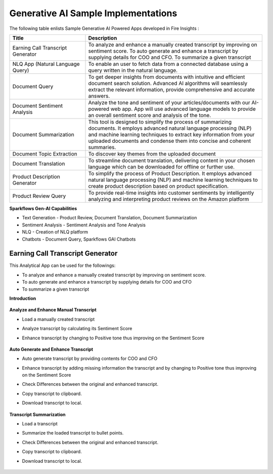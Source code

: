 Generative AI Sample Implementations
=======

The following table enlists Sample Generative AI Powered Apps developed in Fire Insights :

.. list-table:: 
   :widths: 30 70
   :header-rows: 1

   * - Title
     - Description
   * - Earning Call Transcript Generator
     - To analyze and enhance a manually created transcript by improving on sentiment score. To auto generate and enhance a transcript by supplying details for COO and CFO. To summarize a given transcript

   * - NLQ App (Natural Language Query)
     - To enable an user to fetch data from a connected database using a query written in the natural language.

   * - Document Query
     - To get deeper insights from documents with intuitive and efficient document search solution. Advanced AI algorithms will seamlessly extract the relevant information, provide comprehensive and accurate answers.

   * - Document Sentiment Analysis
     - Analyze the tone and sentiment of your articles/documents with our AI-powered web app. App will use advanced language models to provide an overall sentiment score and analysis of the tone.

   * - Document Summarization
     - This tool is designed to simplify the process of summarizing documents. It employs advanced natural language processing (NLP) and machine learning techniques to extract key information from your uploaded documents and condense them into concise and coherent summaries.

   * - Document Topic Extraction
     - To discover key themes from the uploaded document

   * - Document Translation
     - To streamline document translation, delivering content in your chosen language which can be downloaded for offline or further use.
   
   * - Product Description Generator
     - To simplify the process of Product Description. It employs advanced natural language processing (NLP) and machine learning techniques to create product description based on product specification.
     
   * - Product Review Query
     - To provide real-time insights into customer sentiments by intelligently analyzing and interpreting product reviews on the Amazon platform


**Sparkflows Gen-AI Capabilities**

* Text Generation - Product Review, Document Translation, Document Summarization
* Sentiment Analysis - Sentiment Analysis and Tone Analysis
* NLQ - Creation of NLQ platform
* Chatbots - Document Query, Sparkflows GAI Chatbots

Earning Call Transcript Generator
-------------

This Analytical App can be used for the followings:

* To analyze and enhance a manually created transcript by improving on sentiment score.
* To auto generate and enhance a transcript by supplying details for COO and CFO
* To summarize a given transcript

**Introduction**

  .. figure:: ../../_assets/user-guide/machine-learning/generative-ai/sample-implementations/Earning-Call-Transcript-Introduction.png
     :alt: genai-implementations-userguide
     :width: 65%


**Analyze and Enhance Manual Transcript**

* Load a manually created transcript
* Analyze transcript by calculating its Sentiment Score
* Enhance transcript by changing to Positive tone thus improving on the Sentiment Score

  .. figure:: ../../_assets/user-guide/machine-learning/generative-ai/sample-implementations/Earning-Call-Transcript-Enhance-Manual.png
     :alt: genai-implementations-userguide
     :width: 65%

**Auto Generate and Enhance Transcript**

* Auto generate transcript by providing contents for COO and CFO
* Enhance transcript by adding missing information the transcript and by changing to Positive tone thus improving on the Sentiment Score
* Check Differences between the original and enhanced transcript.
* Copy transcript to clipboard.
* Download transcript to local.

  .. figure:: ../../_assets/user-guide/machine-learning/generative-ai/sample-implementations/Earning-Call-Transcript-AutoGenerate.png
     :alt: genai-implementations-userguide
     :width: 65%

**Transcript Summarization**

* Load a transcript
* Summarize the loaded transcript to bullet points.
* Check Differences between the original and enhanced transcript.
* Copy transcript to clipboard.
* Download transcript to local.

  .. figure:: ../../_assets/user-guide/machine-learning/generative-ai/sample-implementations/Earning-Call-Transcript-Summarization.png
     :alt: genai-implementations-userguide
     :width: 65%




















